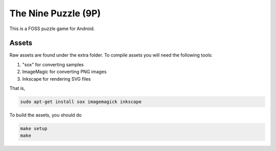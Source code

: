 The Nine Puzzle (9P)
===================

.. image:: https://travis-ci.org/tube42/9P.svg
    :target: https://travis-ci.org/tube42/9P

This is a FOSS puzzle game for Android.

.. image:: extra/screenshots/img00.png


Assets
------

Raw assets are found under the extra folder.
To compile assets you will need the following tools:

1. "sox" for converting samples
2. ImageMagic for converting PNG images
3. Inkscape for rendering SVG files

That is,

.. code:: shell

    sudo apt-get install sox imagemagick inkscape


To build the assets, you should do

.. code:: shell

    make setup
    make

